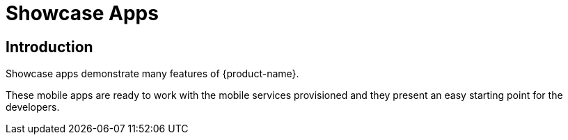 

= Showcase Apps

== Introduction
Showcase apps demonstrate many features of {product-name}.

These mobile apps are ready to work with the mobile services provisioned and they present an easy
starting point for the developers.
